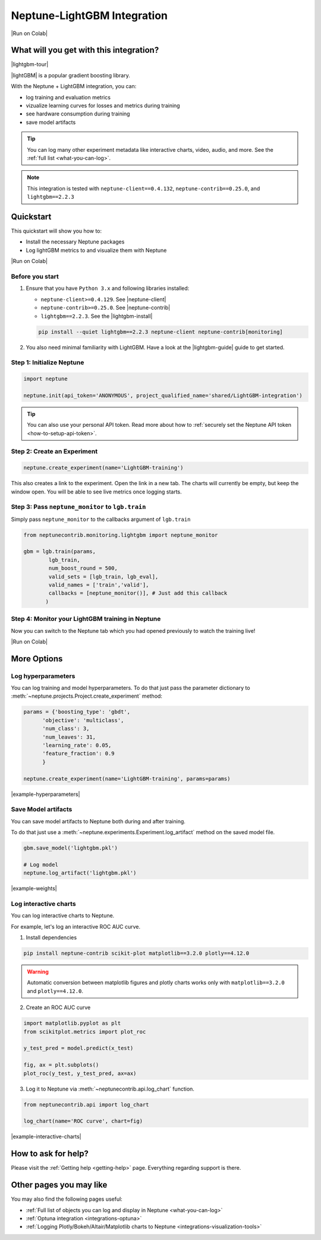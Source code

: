 .. _integrations-lightgbm:

Neptune-LightGBM Integration
============================

|Run on Colab|

What will you get with this integration?
----------------------------------------

|lightgbm-tour|

|lightGBM| is a popular gradient boosting library.

With the Neptune + LightGBM integration, you can:

- log training and evaluation metrics
- vizualize learning curves for losses and metrics during training
- see hardware consumption during training
- save model artifacts

.. tip::
    You can log many other experiment metadata like interactive charts, video, audio, and more.
    See the :ref:`full list <what-you-can-log>`.
   
.. note::

    This integration is tested with ``neptune-client==0.4.132``, ``neptune-contrib==0.25.0``, and ``lightgbm==2.2.3``

.. _lightgbm-quickstart:

Quickstart
----------

This quickstart will show you how to:

* Install the necessary Neptune packages
* Log lightGBM metrics to and visualize them with Neptune

|Run on Colab|

.. _lightgbm-before-you-start-basic:

Before you start
^^^^^^^^^^^^^^^^

#. Ensure that you have ``Python 3.x`` and following libraries installed:

   * ``neptune-client>=0.4.129``. See |neptune-client|
   * ``neptune-contrib>=0.25.0``. See |neptune-contrib|
   * ``lightgbm==2.2.3``. See the |lightgbm-install|
   
   .. code-block:: bash
   	
      pip install --quiet lightgbm==2.2.3 neptune-client neptune-contrib[monitoring]

#. You also need minimal familiarity with LightGBM. Have a look at the |lightgbm-guide| guide to get started.

Step 1: Initialize Neptune
^^^^^^^^^^^^^^^^^^^^^^^^^^

.. code-block:: python3

    import neptune

    neptune.init(api_token='ANONYMOUS', project_qualified_name='shared/LightGBM-integration')

.. tip::

    You can also use your personal API token. Read more about how to :ref:`securely set the Neptune API token <how-to-setup-api-token>`.

Step 2: Create an Experiment
^^^^^^^^^^^^^^^^^^^^^^^^^^^^

.. code-block:: python3

	neptune.create_experiment(name='LightGBM-training')

This also creates a link to the experiment. Open the link in a new tab. 
The charts will currently be empty, but keep the window open. You will be able to see live metrics once logging starts.

Step 3: Pass ``neptune_monitor`` to ``lgb.train``
^^^^^^^^^^^^^^^^^^^^^^^^^^^^^^^^^^^^^^^^^^^^^^^^^

Simply pass ``neptune_monitor`` to the callbacks argument of ``lgb.train``

.. code-block:: python3

    from neptunecontrib.monitoring.lightgbm import neptune_monitor

    gbm = lgb.train(params,
            lgb_train,
            num_boost_round = 500,
            valid_sets = [lgb_train, lgb_eval],
            valid_names = ['train','valid'],
            callbacks = [neptune_monitor()], # Just add this callback
           )

Step 4: Monitor your LightGBM training in Neptune
^^^^^^^^^^^^^^^^^^^^^^^^^^^^^^^^^^^^^^^^^^^^^^^^^
Now you can switch to the Neptune tab which you had opened previously to watch the training live!

.. image:: ../_static/images/integrations/lightgbm_neptuneml.png
   :target: ../_static/images/integrations/lightgbm_neptuneml.png
   :alt: LightGBM neptune.ai integration
	   
|Run on Colab|

.. _lightgbm-advanced-options:

More Options
------------

Log hyperparameters
^^^^^^^^^^^^^^^^^^^
You can log training and model hyperparameters.
To do that just pass the parameter dictionary to :meth:`~neptune.projects.Project.create_experiment` method:

.. code-block:: python3

	params = {'boosting_type': 'gbdt',
              'objective': 'multiclass',
              'num_class': 3,
              'num_leaves': 31,
              'learning_rate': 0.05,
              'feature_fraction': 0.9
              }

	neptune.create_experiment(name='LightGBM-training', params=params)

.. image:: ../_static/images/integrations/lightgbm_hyperparams.png
   :target: ../_static/images/integrations/lightgbm_hyperparams.png
   :alt: LightGBM hyperparameter logging

|example-hyperparameters|

Save Model artifacts
^^^^^^^^^^^^^^^^^^^^
You can save model artifacts to Neptune both during and after training.

To do that just use a :meth:`~neptune.experiments.Experiment.log_artifact` method on the saved model file.

.. code-block:: python3

	gbm.save_model('lightgbm.pkl')

	# Log model
	neptune.log_artifact('lightgbm.pkl')

.. image:: ../_static/images/integrations/lightgbm-artifacts.png
   :target: ../_static/images/integrations/lightgbm-artifacts.png
   :alt: LightGBM model artifacts

|example-weights|

Log interactive charts
^^^^^^^^^^^^^^^^^^^^^^
You can log interactive charts to Neptune.

For example, let's log an interactive ROC AUC curve.

1. Install dependencies

.. code-block:: bash

    pip install neptune-contrib scikit-plot matplotlib==3.2.0 plotly==4.12.0

.. warning::

    Automatic conversion between matplotlib figures and plotly charts works only with ``matplotlib==3.2.0`` and ``plotly==4.12.0``.

2. Create an ROC AUC curve

.. code-block:: python3

    import matplotlib.pyplot as plt
    from scikitplot.metrics import plot_roc

    y_test_pred = model.predict(x_test)

    fig, ax = plt.subplots()
    plot_roc(y_test, y_test_pred, ax=ax)

3. Log it to Neptune via :meth:`~neptunecontrib.api.log_chart` function.

.. code-block:: python3

    from neptunecontrib.api import log_chart

    log_chart(name='ROC curve', chart=fig)

.. image:: ../_static/images/integrations/lightgbm_roc.png
   :target: ../_static/images/integrations/lightgbm_roc.png
   :alt: LightGBM logging interactive html charts

|example-interactive-charts|

How to ask for help?
--------------------
Please visit the :ref:`Getting help <getting-help>` page. Everything regarding support is there.

Other pages you may like
------------------------

You may also find the following pages useful:

- :ref:`Full list of objects you can log and display in Neptune <what-you-can-log>`
- :ref:`Optuna integration <integrations-optuna>`
- :ref:`Logging Plotly/Bokeh/Altair/Matplotlib charts to Neptune <integrations-visualization-tools>`

.. External Links

.. |Run on Colab| raw:: html

    <div class="run-on-colab">

        <a target="_blank" href="https://colab.research.google.com//github/neptune-ai/neptune-examples/blob/master/integrations/lightgbm/docs/Neptune_lightGBM.ipynb">
            <img width="50" height="50" src="https://neptune.ai/wp-content/uploads/colab_logo_120.png">
            <span>Run in Google Colab</span>
        </a>

        <a target="_blank" href="https://github.com/neptune-ai/neptune-examples/blob/master/integrations/lightgbm/docs/Neptune_lightGBM.py">
            <img width="50" height="50" src="https://neptune.ai/wp-content/uploads/GitHub-Mark-120px-plus.png">
            <span>View source on GitHub</span>
        </a>
        <a target="_blank" href="https://ui.neptune.ai/shared/LightGBM-integration/e/LGBM-71">
            <img width="50" height="50" src="https://neptune.ai/wp-content/uploads/neptune-ai-blue-vertical.png">
            <span>See example in Neptune</span>
        </a>
    </div>

.. |lightgbm-tour| raw:: html

	<div style="position: relative; padding-bottom: 53.65126676602087%; height: 0;">
		<iframe src="https://www.loom.com/embed/54861bb7166e417289025afff49b86d7" frameborder="0" webkitallowfullscreen mozallowfullscreen allowfullscreen style="position: absolute; top: 0; left: 0; width: 100%; height: 100%;">
		</iframe>
	</div>
	
.. |lightGBM| raw:: html

    <a href="https://lightgbm.readthedocs.io/en/latest/" target="_blank">LightGBM</a>

.. |neptune-client| raw:: html

    <a href="https://github.com/neptune-ai/neptune-client" target="_blank">neptune-client</a>

.. |neptune-contrib| raw:: html

    <a href="https://github.com/neptune-ai/neptune-contrib" target="_blank">neptune-contrib</a>
	
.. |lightgbm-install| raw:: html

	<a href="https://github.com/microsoft/LightGBM/tree/master/python-package" target="_blank">LightGBM Installation Guide</a>

.. |lightgbm-guide| raw:: html

	<a href="https://lightgbm.readthedocs.io/en/latest/Python-Intro.html" target="_blank">LightGBM Quickstart</a>

.. |psutil| raw:: html

    <a href="https://psutil.readthedocs.io/en/latest/" target="_blank">psutil</a>

.. |example-hyperparameters| raw:: html

    <div class="see-in-neptune">
        <a target="_blank"  href="https://ui.neptune.ai/shared/LightGBM-integration/e/LGBM-71/parameters">
            <img width="50" height="50"
                src="https://neptune.ai/wp-content/uploads/neptune-ai-blue-vertical.png">
            <span>See example in Neptune</span>
        </a>
    </div>

.. |example-weights| raw:: html

    <div class="see-in-neptune">
        <a target="_blank"  href="https://ui.neptune.ai/shared/LightGBM-integration/e/LGBM-71/artifacts?path=.&file=lightgbm.pkl">
            <img width="50" height="50"
                src="https://neptune.ai/wp-content/uploads/neptune-ai-blue-vertical.png">
            <span>See example in Neptune</span>
        </a>
    </div>

.. |example-interactive-charts| raw:: html

    <div class="see-in-neptune">
        <a target="_blank"  href="https://ui.neptune.ai/shared/LightGBM-integration/e/LGBM-71/artifacts?path=charts%2F&file=ROC%20curve.html">
            <img width="50" height="50"
                src="https://neptune.ai/wp-content/uploads/neptune-ai-blue-vertical.png">
            <span>See example in Neptune</span>
        </a>
    </div>
